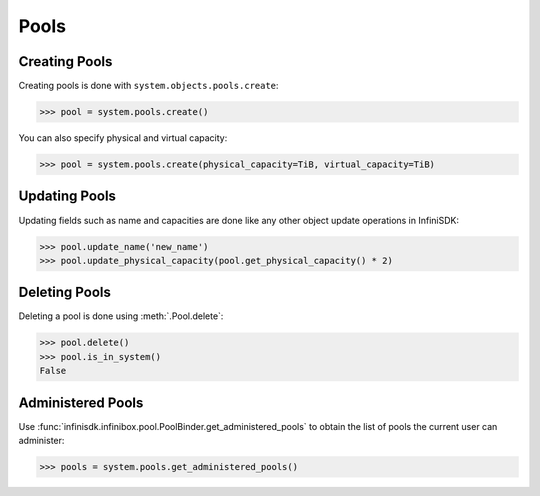 Pools
=====

Creating Pools
--------------

Creating pools is done with ``system.objects.pools.create``:

.. code-block:: python
		
		>>> pool = system.pools.create()

You can also specify physical and virtual capacity:

.. code-block:: python

		>>> pool = system.pools.create(physical_capacity=TiB, virtual_capacity=TiB)


Updating Pools
--------------

Updating fields such as name and capacities are done like any other object update operations in InfiniSDK:

.. code-block:: python
       
       >>> pool.update_name('new_name')
       >>> pool.update_physical_capacity(pool.get_physical_capacity() * 2)

Deleting Pools
--------------

Deleting a pool is done using :meth:`.Pool.delete`:

.. code-block:: python
       
       >>> pool.delete()
       >>> pool.is_in_system()
       False


Administered Pools
------------------

Use :func:`infinisdk.infinibox.pool.PoolBinder.get_administered_pools` to obtain the list of pools the current user can administer:

.. code-block:: python

		>>> pools = system.pools.get_administered_pools()
